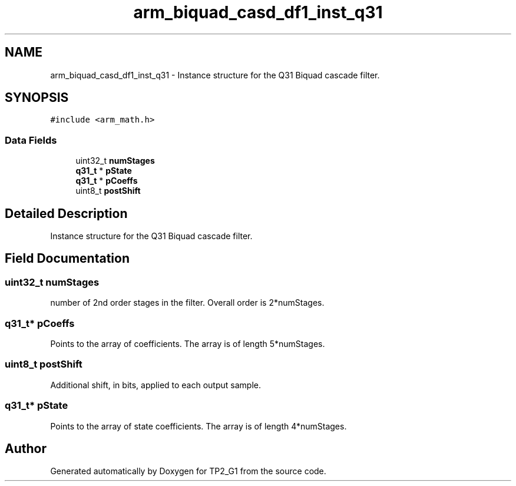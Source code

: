 .TH "arm_biquad_casd_df1_inst_q31" 3 "Mon Sep 13 2021" "TP2_G1" \" -*- nroff -*-
.ad l
.nh
.SH NAME
arm_biquad_casd_df1_inst_q31 \- Instance structure for the Q31 Biquad cascade filter\&.  

.SH SYNOPSIS
.br
.PP
.PP
\fC#include <arm_math\&.h>\fP
.SS "Data Fields"

.in +1c
.ti -1c
.RI "uint32_t \fBnumStages\fP"
.br
.ti -1c
.RI "\fBq31_t\fP * \fBpState\fP"
.br
.ti -1c
.RI "\fBq31_t\fP * \fBpCoeffs\fP"
.br
.ti -1c
.RI "uint8_t \fBpostShift\fP"
.br
.in -1c
.SH "Detailed Description"
.PP 
Instance structure for the Q31 Biquad cascade filter\&. 
.SH "Field Documentation"
.PP 
.SS "uint32_t numStages"
number of 2nd order stages in the filter\&. Overall order is 2*numStages\&. 
.SS "\fBq31_t\fP* pCoeffs"
Points to the array of coefficients\&. The array is of length 5*numStages\&. 
.SS "uint8_t postShift"
Additional shift, in bits, applied to each output sample\&. 
.SS "\fBq31_t\fP* pState"
Points to the array of state coefficients\&. The array is of length 4*numStages\&. 

.SH "Author"
.PP 
Generated automatically by Doxygen for TP2_G1 from the source code\&.

